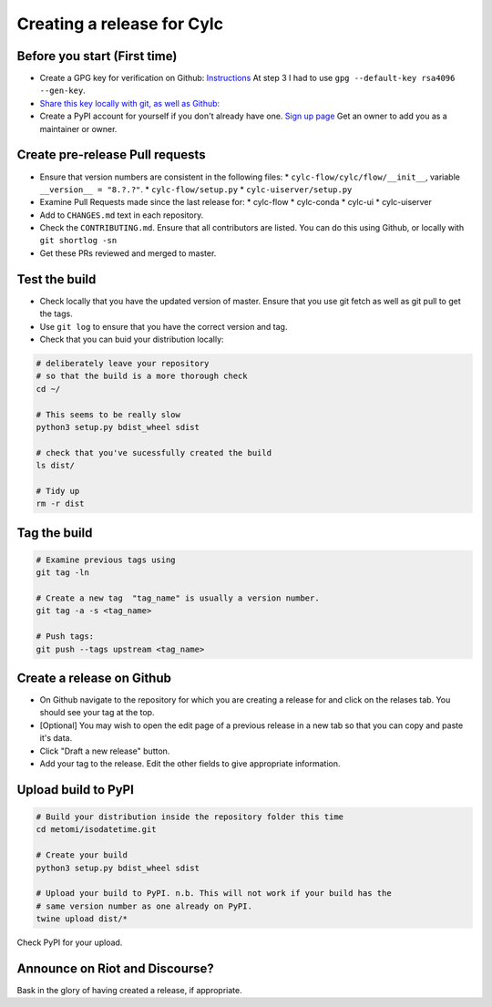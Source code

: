 ###########################
Creating a release for Cylc
###########################


Before you start (First time)
=============================
* Create a GPG key for verification on Github: `Instructions <https://help.github.com/en/articles/generating-a-new-gpg-key>`_
  At step 3 I had to use ``gpg --default-key rsa4096 --gen-key``.

* `Share this key locally with git, as well as Github: <https://help.github.com/en/articles/telling-git-about-your-signing-key>`_

* Create a PyPI account for yourself if you don't already have one.
  `Sign up page <https://www.google.com/url?sa=t&rct=j&q=&esrc=s&source=web&cd=1&cad=rja&uact=8&ved=2ahUKEwjouIq44MrjAhUKTsAKHeeoCyQQFjAAegQIAxAB&url=https%3A%2F%2Fpypi.org%2Faccount%2Fregister%2F&usg=AOvVaw2ZnHHcXEbkC1c5UJPPMg5a>`_
  Get an owner to add you as a maintainer or owner.


Create pre-release Pull requests
================================

* Ensure that version numbers are consistent in the following files:
  * ``cylc-flow/cylc/flow/__init__``, variable ``__version__ = "8.?.?"``.
  * ``cylc-flow/setup.py``
  * ``cylc-uiserver/setup.py``
* Examine Pull Requests made since the last release for:
  * cylc-flow
  * cylc-conda
  * cylc-ui
  * cylc-uiserver
* Add to ``CHANGES.md`` text in each repository.
* Check the ``CONTRIBUTING.md``. Ensure that all contributors are listed.
  You can do this using Github, or locally with ``git shortlog -sn``
* Get these PRs reviewed and merged to master.


Test the build
==============

* Check locally that you have the updated version of master. Ensure that you
  use git fetch as well as git pull to get the tags.
* Use ``git log`` to ensure that you have the correct version and tag.
* Check that you can buid your distribution locally:

.. code-block:: bash

  # deliberately leave your repository
  # so that the build is a more thorough check
  cd ~/

  # This seems to be really slow
  python3 setup.py bdist_wheel sdist

  # check that you've sucessfully created the build
  ls dist/

  # Tidy up
  rm -r dist


Tag the build
=============

.. code-block:: bash

    # Examine previous tags using
    git tag -ln

    # Create a new tag  "tag_name" is usually a version number.
    git tag -a -s <tag_name>

    # Push tags:
    git push --tags upstream <tag_name>

Create a release on Github
==========================

* On Github navigate to the repository for which you are creating a release
  for and click on the relases tab. You should see your tag at the top.
* [Optional] You may wish to open the edit page of a previous release in a
  new tab so that you can copy and paste it's data.
* Click "Draft a new release" button.
* Add your tag to the release. Edit the other fields to give appropriate
  information.


Upload build to PyPI
====================

.. code-block:: bash

    # Build your distribution inside the repository folder this time
    cd metomi/isodatetime.git

    # Create your build
    python3 setup.py bdist_wheel sdist

    # Upload your build to PyPI. n.b. This will not work if your build has the
    # same version number as one already on PyPI.
    twine upload dist/*

Check PyPI for your upload.

Announce on Riot and Discourse?
===============================
Bask in the glory of having created a release, if appropriate.
